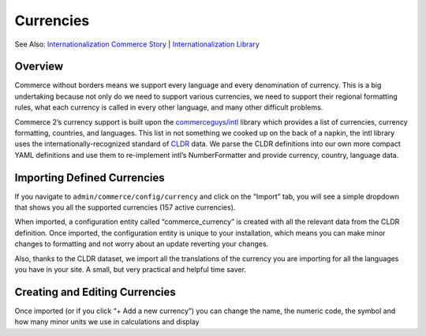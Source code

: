 Currencies
==========

See Also: `Internationalization Commerce Story`_   \|
`Internationalization Library`_

|Currency Landing Page|

Overview
--------

Commerce without borders means we support every language and every
denomination of currency. This is a big undertaking because not only do
we need to support various currencies, we need to support their regional
formatting rules, what each currency is called in every other language,
and many other difficult problems.

Commerce 2’s currency support is built upon the `commerceguys/intl`_
library which provides a list of currencies, currency formatting,
countries, and languages. This list in not something we cooked up on the
back of a napkin, the intl library uses the internationally-recognized
standard of `CLDR`_ data. We parse the CLDR definitions into our own
more compact YAML definitions and use them to re-implement intl’s
NumberFormatter and provide currency, country, language data.

Importing Defined Currencies
----------------------------

If you navigate to ``admin/commerce/config/currency`` and click on the
“Import” tab, you will see a simple dropdown that shows you all the
supported currencies (157 active currencies).

|Importing currency|

When imported, a configuration entity called “commerce\_currency” is
created with all the relevant data from the CLDR definition. Once
imported, the configuration entity is unique to your installation, which
means you can make minor changes to formatting and not worry about an
update reverting your changes.

Also, thanks to the CLDR dataset, we import all the translations of the
currency you are importing for all the languages you have in your site.
A small, but very practical and helpful time saver.

Creating and Editing Currencies
-------------------------------

|Editing a currency|

Once imported (or if you click “+ Add a new currency”) you can change
the name, the numeric code, the symbol and how many minor units we use
in calculations and display

.. _Internationalization Commerce Story: https://drupalcommerce.org/blog/15916/commerce-2x-stories-internationalization
.. _Internationalization Library: https://github.com/commerceguys/intl
.. _commerceguys/intl: https://github.com/commerceguys/intl
.. _CLDR: http://cldr.unicode.org/

.. |Currency Landing Page| image:: images/currency-landingpage.png
.. |Importing currency| image:: images/currency-import2.png
.. |Editing a currency| image:: images/currency-edit.png
